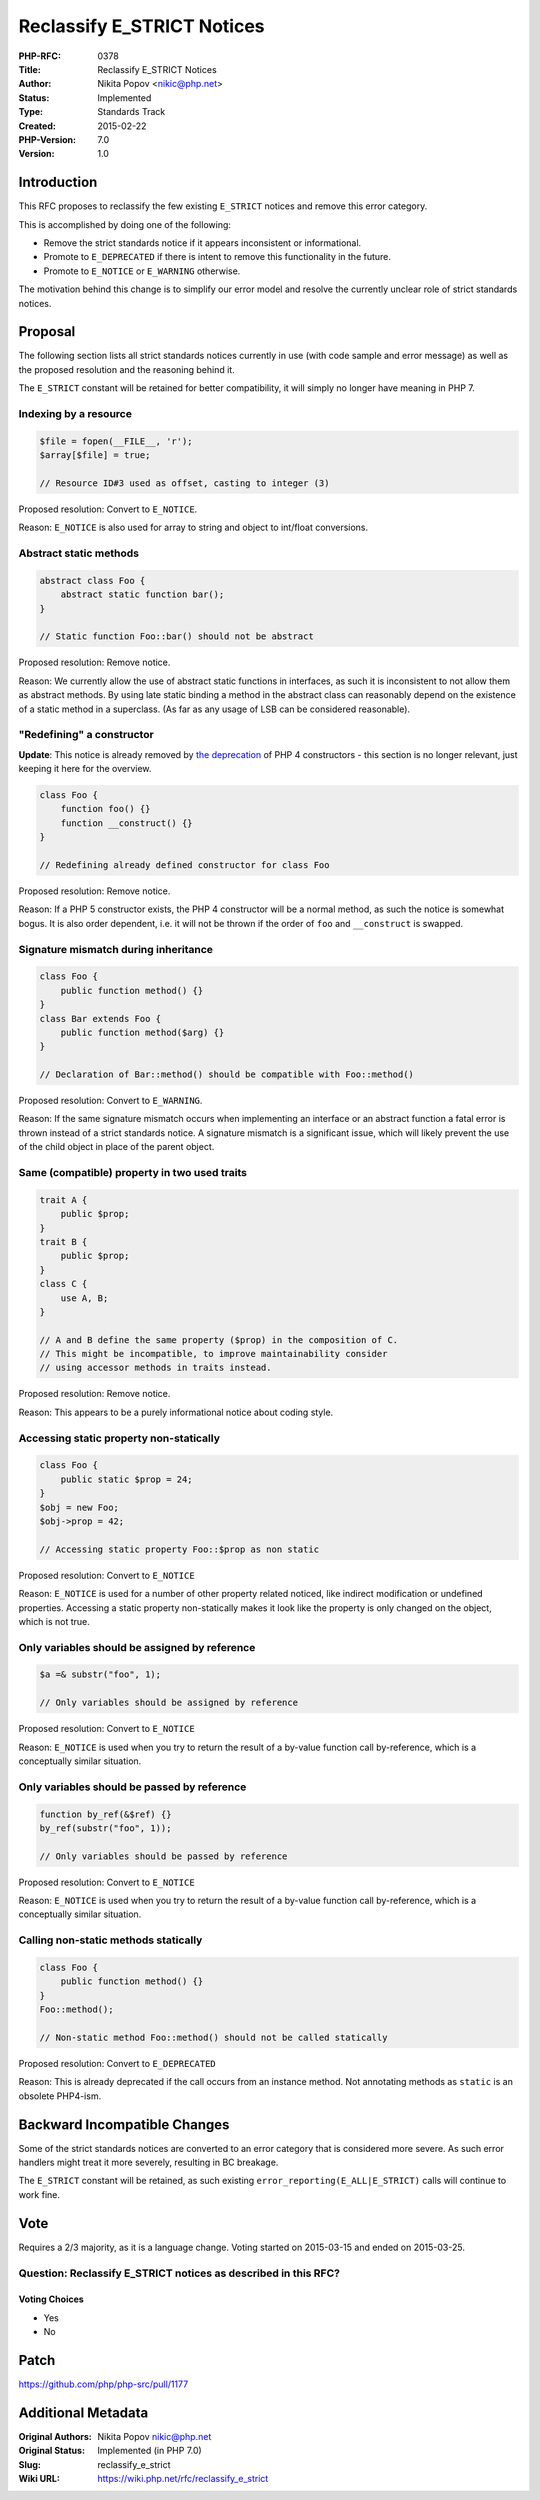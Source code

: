 Reclassify E_STRICT Notices
===========================

:PHP-RFC: 0378
:Title: Reclassify E_STRICT Notices
:Author: Nikita Popov <nikic@php.net>
:Status: Implemented
:Type: Standards Track
:Created: 2015-02-22
:PHP-Version: 7.0
:Version: 1.0

Introduction
------------

This RFC proposes to reclassify the few existing ``E_STRICT`` notices
and remove this error category.

This is accomplished by doing one of the following:

-  Remove the strict standards notice if it appears inconsistent or
   informational.
-  Promote to ``E_DEPRECATED`` if there is intent to remove this
   functionality in the future.
-  Promote to ``E_NOTICE`` or ``E_WARNING`` otherwise.

The motivation behind this change is to simplify our error model and
resolve the currently unclear role of strict standards notices.

Proposal
--------

The following section lists all strict standards notices currently in
use (with code sample and error message) as well as the proposed
resolution and the reasoning behind it.

The ``E_STRICT`` constant will be retained for better compatibility, it
will simply no longer have meaning in PHP 7.

Indexing by a resource
~~~~~~~~~~~~~~~~~~~~~~

.. code:: php

   $file = fopen(__FILE__, 'r');
   $array[$file] = true;

   // Resource ID#3 used as offset, casting to integer (3)

Proposed resolution: Convert to ``E_NOTICE``.

Reason: ``E_NOTICE`` is also used for array to string and object to
int/float conversions.

Abstract static methods
~~~~~~~~~~~~~~~~~~~~~~~

.. code:: php

   abstract class Foo {
       abstract static function bar();
   }

   // Static function Foo::bar() should not be abstract

Proposed resolution: Remove notice.

Reason: We currently allow the use of abstract static functions in
interfaces, as such it is inconsistent to not allow them as abstract
methods. By using late static binding a method in the abstract class can
reasonably depend on the existence of a static method in a superclass.
(As far as any usage of LSB can be considered reasonable).

"Redefining" a constructor
~~~~~~~~~~~~~~~~~~~~~~~~~~

**Update**: This notice is already removed by `the
deprecation <https://wiki.php.net/rfc/remove_php4_constructors>`__ of
PHP 4 constructors - this section is no longer relevant, just keeping it
here for the overview.

.. code:: php

   class Foo {
       function foo() {}
       function __construct() {}
   }

   // Redefining already defined constructor for class Foo

Proposed resolution: Remove notice.

Reason: If a PHP 5 constructor exists, the PHP 4 constructor will be a
normal method, as such the notice is somewhat bogus. It is also order
dependent, i.e. it will not be thrown if the order of ``foo`` and
``__construct`` is swapped.

Signature mismatch during inheritance
~~~~~~~~~~~~~~~~~~~~~~~~~~~~~~~~~~~~~

.. code:: php

   class Foo {
       public function method() {}
   }
   class Bar extends Foo {
       public function method($arg) {}
   }

   // Declaration of Bar::method() should be compatible with Foo::method()

Proposed resolution: Convert to ``E_WARNING``.

Reason: If the same signature mismatch occurs when implementing an
interface or an abstract function a fatal error is thrown instead of a
strict standards notice. A signature mismatch is a significant issue,
which will likely prevent the use of the child object in place of the
parent object.

Same (compatible) property in two used traits
~~~~~~~~~~~~~~~~~~~~~~~~~~~~~~~~~~~~~~~~~~~~~

.. code:: php

   trait A {
       public $prop;
   }
   trait B {
       public $prop;
   }
   class C {
       use A, B;
   }

   // A and B define the same property ($prop) in the composition of C.
   // This might be incompatible, to improve maintainability consider
   // using accessor methods in traits instead.

Proposed resolution: Remove notice.

Reason: This appears to be a purely informational notice about coding
style.

Accessing static property non-statically
~~~~~~~~~~~~~~~~~~~~~~~~~~~~~~~~~~~~~~~~

.. code:: php

   class Foo {
       public static $prop = 24;
   }
   $obj = new Foo;
   $obj->prop = 42;

   // Accessing static property Foo::$prop as non static

Proposed resolution: Convert to ``E_NOTICE``

Reason: ``E_NOTICE`` is used for a number of other property related
noticed, like indirect modification or undefined properties. Accessing a
static property non-statically makes it look like the property is only
changed on the object, which is not true.

Only variables should be assigned by reference
~~~~~~~~~~~~~~~~~~~~~~~~~~~~~~~~~~~~~~~~~~~~~~

.. code:: php

   $a =& substr("foo", 1);

   // Only variables should be assigned by reference

Proposed resolution: Convert to ``E_NOTICE``

Reason: ``E_NOTICE`` is used when you try to return the result of a
by-value function call by-reference, which is a conceptually similar
situation.

Only variables should be passed by reference
~~~~~~~~~~~~~~~~~~~~~~~~~~~~~~~~~~~~~~~~~~~~

.. code:: php

   function by_ref(&$ref) {}
   by_ref(substr("foo", 1));

   // Only variables should be passed by reference

Proposed resolution: Convert to ``E_NOTICE``

Reason: ``E_NOTICE`` is used when you try to return the result of a
by-value function call by-reference, which is a conceptually similar
situation.

Calling non-static methods statically
~~~~~~~~~~~~~~~~~~~~~~~~~~~~~~~~~~~~~

.. code:: php

   class Foo {
       public function method() {}
   }
   Foo::method();

   // Non-static method Foo::method() should not be called statically

Proposed resolution: Convert to ``E_DEPRECATED``

Reason: This is already deprecated if the call occurs from an instance
method. Not annotating methods as ``static`` is an obsolete PHP4-ism.

Backward Incompatible Changes
-----------------------------

Some of the strict standards notices are converted to an error category
that is considered more severe. As such error handlers might treat it
more severely, resulting in BC breakage.

The ``E_STRICT`` constant will be retained, as such existing
``error_reporting(E_ALL|E_STRICT)`` calls will continue to work fine.

Vote
----

Requires a 2/3 majority, as it is a language change. Voting started on
2015-03-15 and ended on 2015-03-25.

Question: Reclassify E_STRICT notices as described in this RFC?
~~~~~~~~~~~~~~~~~~~~~~~~~~~~~~~~~~~~~~~~~~~~~~~~~~~~~~~~~~~~~~~

Voting Choices
^^^^^^^^^^^^^^

-  Yes
-  No

Patch
-----

https://github.com/php/php-src/pull/1177

Additional Metadata
-------------------

:Original Authors: Nikita Popov nikic@php.net
:Original Status: Implemented (in PHP 7.0)
:Slug: reclassify_e_strict
:Wiki URL: https://wiki.php.net/rfc/reclassify_e_strict
